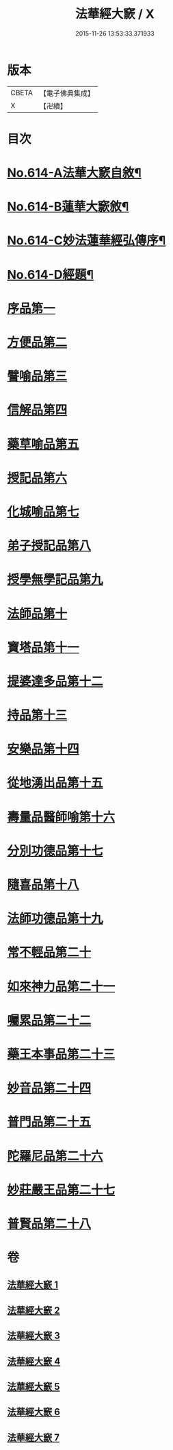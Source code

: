 #+TITLE: 法華經大窾 / X
#+DATE: 2015-11-26 13:53:33.371933
* 版本
 |     CBETA|【電子佛典集成】|
 |         X|【卍續】    |

* 目次
* [[file:KR6d0080_001.txt::001-0674a1][No.614-A法華大窾自敘¶]]
* [[file:KR6d0080_001.txt::0674c5][No.614-B蓮華大窾敘¶]]
* [[file:KR6d0080_001.txt::0675a8][No.614-C妙法蓮華經弘傳序¶]]
* [[file:KR6d0080_001.txt::0678a1][No.614-D經題¶]]
* [[file:KR6d0080_001.txt::0681a23][序品第一]]
* [[file:KR6d0080_001.txt::0699b3][方便品第二]]
* [[file:KR6d0080_002.txt::002-0716b10][譬喻品第三]]
* [[file:KR6d0080_002.txt::0733a14][信解品第四]]
* [[file:KR6d0080_003.txt::003-0741c7][藥草喻品第五]]
* [[file:KR6d0080_003.txt::0745c13][授記品第六]]
* [[file:KR6d0080_003.txt::0748a23][化城喻品第七]]
* [[file:KR6d0080_004.txt::004-0759a7][弟子授記品第八]]
* [[file:KR6d0080_004.txt::0763a13][授學無學記品第九]]
* [[file:KR6d0080_004.txt::0764c9][法師品第十]]
* [[file:KR6d0080_004.txt::0768c23][寶塔品第十一]]
* [[file:KR6d0080_004.txt::0773b23][提婆達多品第十二]]
* [[file:KR6d0080_004.txt::0776c2][持品第十三]]
* [[file:KR6d0080_005.txt::005-0779b4][安樂品第十四]]
* [[file:KR6d0080_005.txt::0785c2][從地湧出品第十五]]
* [[file:KR6d0080_005.txt::0789c5][壽量品醫師喻第十六]]
* [[file:KR6d0080_005.txt::0794a15][分別功德品第十七]]
* [[file:KR6d0080_006.txt::006-0797b5][隨喜品第十八]]
* [[file:KR6d0080_006.txt::0799a12][法師功德品第十九]]
* [[file:KR6d0080_006.txt::0802c19][常不輕品第二十]]
* [[file:KR6d0080_006.txt::0805b11][如來神力品第二十一]]
* [[file:KR6d0080_006.txt::0807b8][囑累品第二十二]]
* [[file:KR6d0080_006.txt::0808b3][藥王本事品第二十三]]
* [[file:KR6d0080_007.txt::007-0812b4][妙音品第二十四]]
* [[file:KR6d0080_007.txt::0815a6][普門品第二十五]]
* [[file:KR6d0080_007.txt::0818c16][陀羅尼品第二十六]]
* [[file:KR6d0080_007.txt::0820c1][妙莊嚴王品第二十七]]
* [[file:KR6d0080_007.txt::0823a18][普賢品第二十八]]
* 卷
** [[file:KR6d0080_001.txt][法華經大窾 1]]
** [[file:KR6d0080_002.txt][法華經大窾 2]]
** [[file:KR6d0080_003.txt][法華經大窾 3]]
** [[file:KR6d0080_004.txt][法華經大窾 4]]
** [[file:KR6d0080_005.txt][法華經大窾 5]]
** [[file:KR6d0080_006.txt][法華經大窾 6]]
** [[file:KR6d0080_007.txt][法華經大窾 7]]
